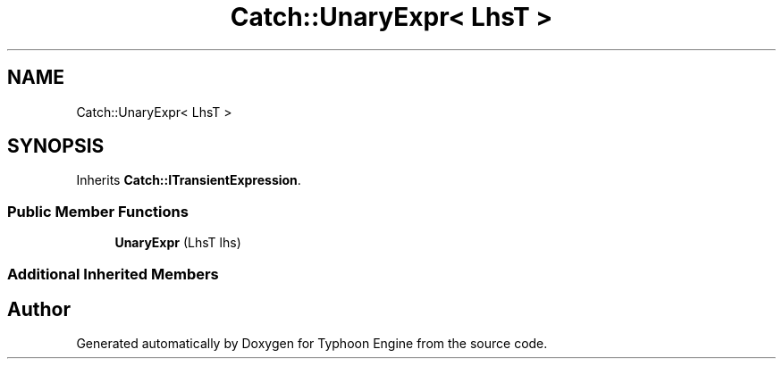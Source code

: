.TH "Catch::UnaryExpr< LhsT >" 3 "Sat Jul 20 2019" "Version 0.1" "Typhoon Engine" \" -*- nroff -*-
.ad l
.nh
.SH NAME
Catch::UnaryExpr< LhsT >
.SH SYNOPSIS
.br
.PP
.PP
Inherits \fBCatch::ITransientExpression\fP\&.
.SS "Public Member Functions"

.in +1c
.ti -1c
.RI "\fBUnaryExpr\fP (LhsT lhs)"
.br
.in -1c
.SS "Additional Inherited Members"


.SH "Author"
.PP 
Generated automatically by Doxygen for Typhoon Engine from the source code\&.
